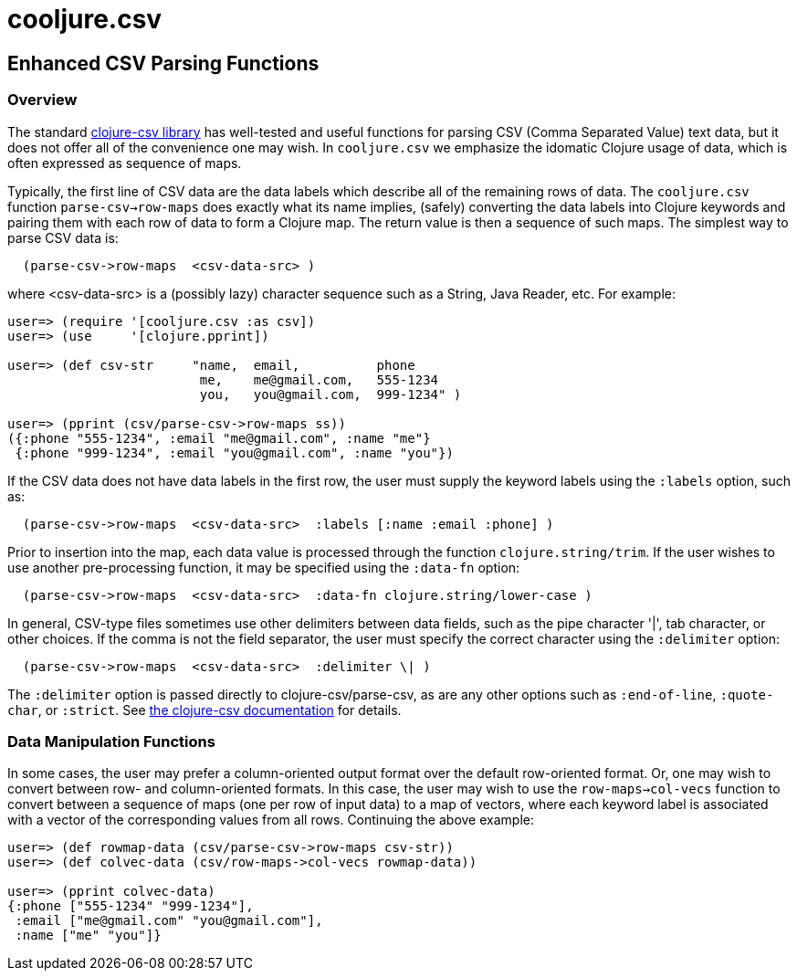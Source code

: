 = cooljure.csv

== Enhanced CSV Parsing Functions

=== Overview

The standard link:http://github.com/davidsantiago/clojure-csv[clojure-csv library] has well-tested and useful functions for parsing 
CSV (Comma Separated Value) text data, but it does not offer all of the convenience one
may wish. In `cooljure.csv` we emphasize the idomatic Clojure usage of data, which is
often expressed as sequence of maps.

Typically, the first line of CSV data are the data labels which describe all of the
remaining rows of data.  The `cooljure.csv` function `parse-csv->row-maps` does exactly
what its name implies, (safely) converting the data labels into Clojure keywords and 
pairing them with each row of data to form a Clojure map.  The return value is then a
sequence of such maps. The simplest way to parse CSV data is:

[source,clojure]
----
  (parse-csv->row-maps  <csv-data-src> )
----
where <csv-data-src> is a (possibly lazy) character sequence such as a String, Java
Reader, etc. For example:

[source,clojure]
----
user=> (require '[cooljure.csv :as csv])
user=> (use     '[clojure.pprint])

user=> (def csv-str     "name,  email,          phone
                         me,    me@gmail.com,   555-1234
                         you,   you@gmail.com,  999-1234" )

user=> (pprint (csv/parse-csv->row-maps ss))
({:phone "555-1234", :email "me@gmail.com", :name "me"}
 {:phone "999-1234", :email "you@gmail.com", :name "you"})
----

If the CSV data does not have data labels in the first row, the
user must supply the keyword labels using the `:labels` option, such as:

[source,clojure]
----
  (parse-csv->row-maps  <csv-data-src>  :labels [:name :email :phone] )
----

Prior to insertion into the map, each data value is processed through the function
`clojure.string/trim`.  If the user wishes to use another pre-processing function, it may
be specified using the `:data-fn` option:

[source,clojure]
----
  (parse-csv->row-maps  <csv-data-src>  :data-fn clojure.string/lower-case )
----

In general, CSV-type files sometimes use other delimiters between data fields, such as the
pipe character '|', tab character, or other choices.  If the comma is not the field
separator, the user must specify the correct character using the `:delimiter` option:

[source,clojure]
----
  (parse-csv->row-maps  <csv-data-src>  :delimiter \| )
----

The `:delimiter` option is passed directly to clojure-csv/parse-csv, as are any other
options such as `:end-of-line`, `:quote-char`, or `:strict`.  See  
link:http://github.com/davidsantiago/clojure-csv[the clojure-csv documentation] for
details.


=== Data Manipulation Functions

In some cases, the user may prefer a column-oriented output format over the default
row-oriented format. Or, one may wish to convert between row- and column-oriented formats.
In this case, the user may wish to use the `row-maps->col-vecs` function to convert between a
sequence of maps (one per row of input data) to a map of vectors, where each keyword label
is associated with a vector of the corresponding values from all rows.  Continuing the
above example:

[source,clojure]
----
user=> (def rowmap-data (csv/parse-csv->row-maps csv-str))
user=> (def colvec-data (csv/row-maps->col-vecs rowmap-data))

user=> (pprint colvec-data)
{:phone ["555-1234" "999-1234"],
 :email ["me@gmail.com" "you@gmail.com"],
 :name ["me" "you"]}
----

